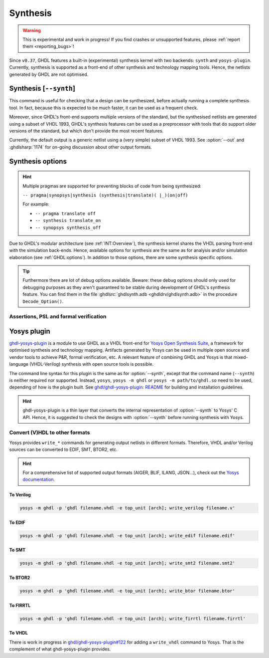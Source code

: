 .. program:: ghdl
.. _USING:Synthesis:

Synthesis
#########

.. WARNING::
  This is experimental and work in progress! If you find crashes or unsupported features, please
  :ref:`report them <reporting_bugs>`!

Since ``v0.37``, GHDL features a built-in (experimental) synthesis kernel with two backends: ``synth`` and
``yosys-plugin``.
Currently, synthesis is supported as a front-end of other synthesis and technology mapping tools.
Hence, the netlists generated by GHDL are not optimised.

.. index:: synthesis command

.. _Synth:command:

Synthesis [``--synth``]
***********************

This command is useful for checking that a design can be synthesized, before actually running a complete synthesis
tool. In fact, because this is expected to be much faster, it can be used as a frequent check.

Moreover, since GHDL's front-end supports multiple versions of the standard, but the synthesised netlists are generated
using a subset of VHDL 1993, GHDL's synthesis features can be used as a preprocessor with tools that do support older
versions of the standard, but which don't provide the most recent features.

Currently, the default output is a generic netlist using a (very simple) subset of VHDL 1993.
See :option:`--out` and :ghdlsharp:`1174` for on-going discussion about other output formats.

.. option:: --synth <[options...] [library.]top_unit [arch]>

  Elaborates for synthesis the design whose top unit is indicated by ``[library.]top_unit [arch]``.

  .. ATTENTION::
    All the units must have been analyzed; that is, the artifacts of previously executed :option:`-a` calls must exist.

.. option:: --synth <[options...] files... -e [top_unit [arch]]>

  Analyses and elaborates for synthesis the files present on the command line only.
  Elaboration starts from the top unit indicated by ``[top_unit [arch]]``.
  If no top unit is specified, GHDL will try guessing it and a note will be printed.

  .. IMPORTANT::
    Files can be provided in any order, but ``-e`` must be provided after them.
    That is, ``--synth <[options...] files...>`` is NOT supported.
    This is because we want to unambiguously tell files and the unit specification apart.
    We don't want to rely on parsing the items and guessing whether we are dealing with files or a top unit name.
    In corner cases, a filename might exist which matches the name of a primary unit: ``ghdl synth name``.

.. _synthesis_options:

Synthesis options
*****************

.. HINT::
  Multiple pragmas are supported for preventing blocks of code from being synthesized:

  ``-- pragma|synopsys|synthesis (synthesis|translate)( |_)(on|off)``

  For example:

  * ``-- pragma translate off``
  * ``-- synthesis translate_on``
  * ``-- synopsys synthesis_off``

Due to GHDL's modular architecture (see :ref:`INT:Overview`), the synthesis kernel shares the VHDL parsing front-end
with the simulation back-ends.
Hence, available options for synthesis are the same as for analysis and/or simulation elaboration
(see :ref:`GHDL:options`).
In addition to those options, there are some synthesis specific options.

.. TIP::
  Furthermore there are lot of debug options available.
  Beware: these debug options should only used for debugging purposes as they aren't guaranteed to be stable during
  development of GHDL's synthesis feature.
  You can find them in the file :ghdlsrc:`ghdlsynth.adb <ghdldrv/ghdlsynth.adb>` in the procedure ``Decode_Option()``.

.. option:: -gNAME=VALUE

  Override top unit generic `NAME` with value `VALUE`.
  Similar to the run-time option :option:`-gGENERIC`.

  Example::

    $ ghdl --synth --std=08 -gDEPTH=12 [library.]top_unit [arch]

.. option:: --out=<vhdl|raw-vhdl|dot|none|raw|dump>

  * **vhdl** *(default)*: equivalent to ``raw-vhdl``, but the original top-level unit is preserved unmodified, so the
    synthesized design can be simulated with the same testbench.

  * **raw-vhdl**: all statements are converted to a simple VHDL 1993 netlist, for allowing instantiation in other
    synthesis tools without modern VHDL support.

  * **dot**: generate a graphviz dot diagram of the netlist AST.

  * **none**: perform the synthesis, but do not generate any output; useful for frequent checks.

  * **raw**: print the internal representation of the design, for debugging purposes.

  * **dump**: similar to ``raw``, with even more internal details for debugging.

.. option:: --vendor-library=NAME

  Any unit from library NAME is a black box.

  Example::

    $ ghdl --synth --std=08 --vendor-library=vendorlib [library.]top_unit [arch]

Assertions, PSL and formal verification
=======================================

.. option:: --no-formal

  Neither synthesize assert nor PSL.

  Example::

    $ ghdl --synth --std=08 --no-formal [library.]top_unit [arch]

.. option:: --no-assert-cover

  Disable automatic cover PSL assertion activation. If this option isn't used, GHDL generates
  `cover` directives for each `assert` directive (with an implication operator) automatically during synthesis.

  Example::

    $ ghdl --synth --std=08 --no-assert-cover [library.]top_unit [arch]

.. option:: --assert-assumes

  Treat all PSL asserts like PSL assumes. If this option is used, GHDL generates an `assume` directive
  for each `assert` directive during synthesis. This is similar to the `-assert-assumes`
  option of Yosys' `read_verilog <http://www.clifford.at/yosys/cmd_read_verilog.html>`_ command.

  Example::

    $ ghdl --synth --std=08 --assert-assumes [library.]top_unit [arch]

  As all PSL asserts are treated like PSL assumes, no `cover` directives are automatically generated for them,
  regardless of using the :option:`--no-assert-cover` or not.


.. option:: --assume-asserts

  Treat all PSL assumes like PSL asserts. If this option is used, GHDL generates an `assert` directive
  for each `assume` directive during synthesis. This is similar to the `-assume-asserts`
  option of Yosys' `read_verilog <http://www.clifford.at/yosys/cmd_read_verilog.html>`_ command.

  Example::

    $ ghdl --synth --std=08 --assume-asserts [library.]top_unit [arch]

  `cover` directives are automatically generated for the resulting asserts (with an implication operator)
  if :option:`--no-assert-cover` isn't used.

.. _Synth:plugin:

Yosys plugin
************

`ghdl-yosys-plugin <https://github.com/ghdl/ghdl-yosys-plugin>`_ is a module to use GHDL as a VHDL front-end for `Yosys
Open Synthesis Suite <http://www.clifford.at/yosys/>`_, a framework for optimised synthesis and technology mapping.
Artifacts generated by Yosys can be used in multiple open source and vendor tools to achieve P&R, formal verification,
etc. A relevant feature of combining GHDL and Yosys is that mixed-language (VHDL-Verilog) synthesis with open source
tools is possible.

The command line syntax for this plugin is the same as for :option:`--synth`, except that the command name (``--synth``)
is neither required nor supported.
Instead, ``yosys``, ``yosys -m ghdl`` or ``yosys -m path/to/ghdl.so`` need to be used, depending of how is the plugin
built.
See `ghdl/ghdl-yosys-plugin: README <https://github.com/ghdl/ghdl-yosys-plugin>`_ for building and installation
guidelines.

.. HINT::
  ghdl-yosys-plugin is a thin layer that converts the internal representation of :option:`--synth` to Yosys' C API.
  Hence, it is suggested to check the designs with :option:`--synth` before running synthesis with Yosys.

Convert (V)HDL to other formats
===============================

Yosys provides ``write_*`` commands for generating output netlists in different formats. Therefore, VHDL and/or Verilog
sources can be converted to EDIF, SMT, BTOR2, etc.

.. HINT:: For a comprehensive list of supported output formats (AIGER, BLIF, ILANG, JSON...), check out the
  `Yosys documentation <http://www.clifford.at/yosys/documentation.html>`_.

To Verilog
----------

.. code-block:: shell

    yosys -m ghdl -p 'ghdl filename.vhdl -e top_unit [arch]; write_verilog filename.v'

To EDIF
-------

.. code-block:: shell

    yosys -m ghdl -p 'ghdl filename.vhdl -e top_unit [arch]; write_edif filename.edif'

To SMT
------

.. code-block:: shell

    yosys -m ghdl -p 'ghdl filename.vhdl -e top_unit [arch]; write_smt2 filename.smt2'

To BTOR2
--------

.. code-block:: shell

    yosys -m ghdl -p 'ghdl filename.vhdl -e top_unit [arch]; write_btor filename.btor'

To FIRRTL
---------

.. code-block:: shell

    yosys -m ghdl -p 'ghdl filename.vhdl -e top_unit [arch]; write_firrtl filename.firrtl'

To VHDL
-------

There is work in progress in `ghdl/ghdl-yosys-plugin#122 <https://github.com/ghdl/ghdl-yosys-plugin/pull/122>`_ for adding
a ``write_vhdl`` command to Yosys. That is the complement of what ghdl-yosys-plugin provides.
